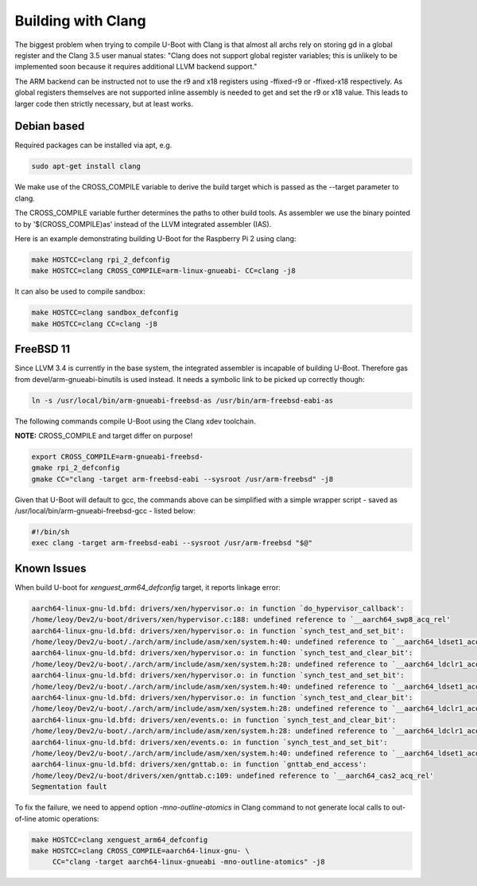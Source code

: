 Building with Clang
===================

The biggest problem when trying to compile U-Boot with Clang is that almost all
archs rely on storing gd in a global register and the Clang 3.5 user manual
states: "Clang does not support global register variables; this is unlikely to
be implemented soon because it requires additional LLVM backend support."

The ARM backend can be instructed not to use the r9 and x18 registers using
-ffixed-r9 or -ffixed-x18 respectively. As global registers themselves are not
supported inline assembly is needed to get and set the r9 or x18 value. This
leads to larger code then strictly necessary, but at least works.

Debian based
------------

Required packages can be installed via apt, e.g.

.. code-block:: bash

    sudo apt-get install clang

We make use of the CROSS_COMPILE variable to derive the build target which is
passed as the --target parameter to clang.

The CROSS_COMPILE variable further determines the paths to other build
tools. As assembler we use the binary pointed to by '$(CROSS_COMPILE)as'
instead of the LLVM integrated assembler (IAS).

Here is an example demonstrating building U-Boot for the Raspberry Pi 2
using clang:

.. code-block:: bash

    make HOSTCC=clang rpi_2_defconfig
    make HOSTCC=clang CROSS_COMPILE=arm-linux-gnueabi- CC=clang -j8

It can also be used to compile sandbox:

.. code-block:: bash

    make HOSTCC=clang sandbox_defconfig
    make HOSTCC=clang CC=clang -j8


FreeBSD 11
----------

Since LLVM 3.4 is currently in the base system, the integrated assembler is
incapable of building U-Boot. Therefore gas from devel/arm-gnueabi-binutils is
used instead. It needs a symbolic link to be picked up correctly though:

.. code-block:: bash

    ln -s /usr/local/bin/arm-gnueabi-freebsd-as /usr/bin/arm-freebsd-eabi-as

The following commands compile U-Boot using the Clang xdev toolchain.

**NOTE:** CROSS_COMPILE and target differ on purpose!

.. code-block:: bash

    export CROSS_COMPILE=arm-gnueabi-freebsd-
    gmake rpi_2_defconfig
    gmake CC="clang -target arm-freebsd-eabi --sysroot /usr/arm-freebsd" -j8

Given that U-Boot will default to gcc, the commands above can be
simplified with a simple wrapper script - saved as
/usr/local/bin/arm-gnueabi-freebsd-gcc - listed below:

.. code-block:: bash

    #!/bin/sh
    exec clang -target arm-freebsd-eabi --sysroot /usr/arm-freebsd "$@"


Known Issues
------------

When build U-boot for `xenguest_arm64_defconfig` target, it reports linkage
error:

.. code-block:: bash

    aarch64-linux-gnu-ld.bfd: drivers/xen/hypervisor.o: in function `do_hypervisor_callback':
    /home/leoy/Dev2/u-boot/drivers/xen/hypervisor.c:188: undefined reference to `__aarch64_swp8_acq_rel'
    aarch64-linux-gnu-ld.bfd: drivers/xen/hypervisor.o: in function `synch_test_and_set_bit':
    /home/leoy/Dev2/u-boot/./arch/arm/include/asm/xen/system.h:40: undefined reference to `__aarch64_ldset1_acq_rel'
    aarch64-linux-gnu-ld.bfd: drivers/xen/hypervisor.o: in function `synch_test_and_clear_bit':
    /home/leoy/Dev2/u-boot/./arch/arm/include/asm/xen/system.h:28: undefined reference to `__aarch64_ldclr1_acq_rel'
    aarch64-linux-gnu-ld.bfd: drivers/xen/hypervisor.o: in function `synch_test_and_set_bit':
    /home/leoy/Dev2/u-boot/./arch/arm/include/asm/xen/system.h:40: undefined reference to `__aarch64_ldset1_acq_rel'
    aarch64-linux-gnu-ld.bfd: drivers/xen/hypervisor.o: in function `synch_test_and_clear_bit':
    /home/leoy/Dev2/u-boot/./arch/arm/include/asm/xen/system.h:28: undefined reference to `__aarch64_ldclr1_acq_rel'
    aarch64-linux-gnu-ld.bfd: drivers/xen/events.o: in function `synch_test_and_clear_bit':
    /home/leoy/Dev2/u-boot/./arch/arm/include/asm/xen/system.h:28: undefined reference to `__aarch64_ldclr1_acq_rel'
    aarch64-linux-gnu-ld.bfd: drivers/xen/events.o: in function `synch_test_and_set_bit':
    /home/leoy/Dev2/u-boot/./arch/arm/include/asm/xen/system.h:40: undefined reference to `__aarch64_ldset1_acq_rel'
    aarch64-linux-gnu-ld.bfd: drivers/xen/gnttab.o: in function `gnttab_end_access':
    /home/leoy/Dev2/u-boot/drivers/xen/gnttab.c:109: undefined reference to `__aarch64_cas2_acq_rel'
    Segmentation fault

To fix the failure, we need to append option `-mno-outline-atomics` in Clang
command to not generate local calls to out-of-line atomic operations:

.. code-block:: bash

    make HOSTCC=clang xenguest_arm64_defconfig
    make HOSTCC=clang CROSS_COMPILE=aarch64-linux-gnu- \
         CC="clang -target aarch64-linux-gnueabi -mno-outline-atomics" -j8
